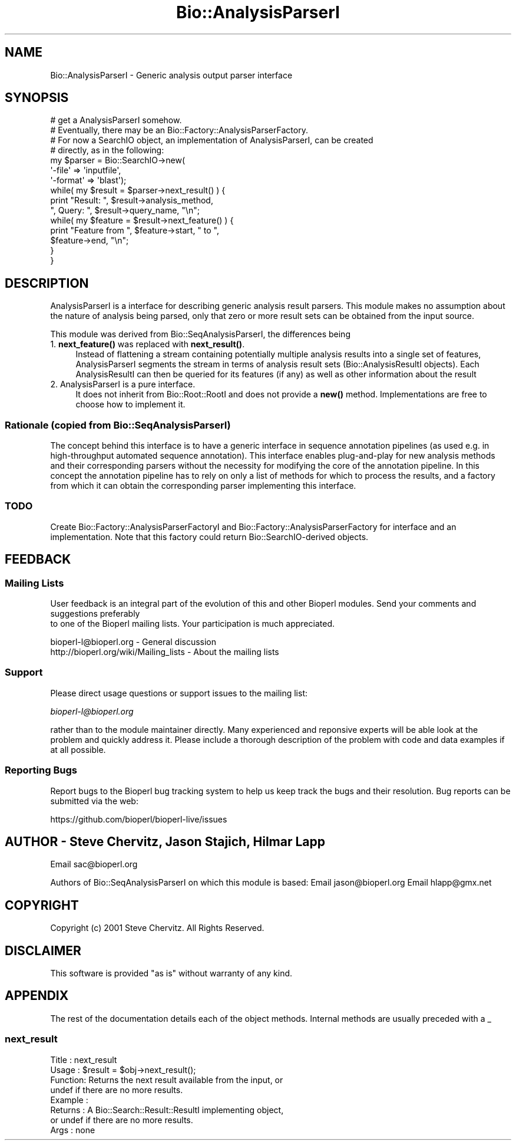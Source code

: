 .\" Automatically generated by Pod::Man 4.11 (Pod::Simple 3.35)
.\"
.\" Standard preamble:
.\" ========================================================================
.de Sp \" Vertical space (when we can't use .PP)
.if t .sp .5v
.if n .sp
..
.de Vb \" Begin verbatim text
.ft CW
.nf
.ne \\$1
..
.de Ve \" End verbatim text
.ft R
.fi
..
.\" Set up some character translations and predefined strings.  \*(-- will
.\" give an unbreakable dash, \*(PI will give pi, \*(L" will give a left
.\" double quote, and \*(R" will give a right double quote.  \*(C+ will
.\" give a nicer C++.  Capital omega is used to do unbreakable dashes and
.\" therefore won't be available.  \*(C` and \*(C' expand to `' in nroff,
.\" nothing in troff, for use with C<>.
.tr \(*W-
.ds C+ C\v'-.1v'\h'-1p'\s-2+\h'-1p'+\s0\v'.1v'\h'-1p'
.ie n \{\
.    ds -- \(*W-
.    ds PI pi
.    if (\n(.H=4u)&(1m=24u) .ds -- \(*W\h'-12u'\(*W\h'-12u'-\" diablo 10 pitch
.    if (\n(.H=4u)&(1m=20u) .ds -- \(*W\h'-12u'\(*W\h'-8u'-\"  diablo 12 pitch
.    ds L" ""
.    ds R" ""
.    ds C` ""
.    ds C' ""
'br\}
.el\{\
.    ds -- \|\(em\|
.    ds PI \(*p
.    ds L" ``
.    ds R" ''
.    ds C`
.    ds C'
'br\}
.\"
.\" Escape single quotes in literal strings from groff's Unicode transform.
.ie \n(.g .ds Aq \(aq
.el       .ds Aq '
.\"
.\" If the F register is >0, we'll generate index entries on stderr for
.\" titles (.TH), headers (.SH), subsections (.SS), items (.Ip), and index
.\" entries marked with X<> in POD.  Of course, you'll have to process the
.\" output yourself in some meaningful fashion.
.\"
.\" Avoid warning from groff about undefined register 'F'.
.de IX
..
.nr rF 0
.if \n(.g .if rF .nr rF 1
.if (\n(rF:(\n(.g==0)) \{\
.    if \nF \{\
.        de IX
.        tm Index:\\$1\t\\n%\t"\\$2"
..
.        if !\nF==2 \{\
.            nr % 0
.            nr F 2
.        \}
.    \}
.\}
.rr rF
.\" ========================================================================
.\"
.IX Title "Bio::AnalysisParserI 3pm"
.TH Bio::AnalysisParserI 3pm "2021-02-03" "perl v5.30.0" "User Contributed Perl Documentation"
.\" For nroff, turn off justification.  Always turn off hyphenation; it makes
.\" way too many mistakes in technical documents.
.if n .ad l
.nh
.SH "NAME"
Bio::AnalysisParserI \- Generic analysis output parser interface
.SH "SYNOPSIS"
.IX Header "SYNOPSIS"
.Vb 7
\&    # get a AnalysisParserI somehow.
\&    # Eventually, there may be an Bio::Factory::AnalysisParserFactory.
\&    # For now a SearchIO object, an implementation of AnalysisParserI, can be created 
\&    # directly, as in the following:
\&    my $parser = Bio::SearchIO\->new(
\&                                    \*(Aq\-file\*(Aq   => \*(Aqinputfile\*(Aq,
\&                                    \*(Aq\-format\*(Aq => \*(Aqblast\*(Aq); 
\&
\&    while( my $result = $parser\->next_result() ) {
\&        print "Result:  ", $result\->analysis_method, 
\&              ", Query:  ", $result\->query_name, "\en";
\&
\&          while( my $feature = $result\->next_feature() ) {
\&              print "Feature from ", $feature\->start, " to ", 
\&                    $feature\->end, "\en";
\&          }
\&    }
.Ve
.SH "DESCRIPTION"
.IX Header "DESCRIPTION"
AnalysisParserI is a interface for describing generic analysis
result parsers. This module makes no assumption about the nature of
analysis being parsed, only that zero or more result sets can be
obtained from the input source.
.PP
This module was derived from Bio::SeqAnalysisParserI, the differences being
.IP "1. \fBnext_feature()\fR was replaced with \fBnext_result()\fR." 4
.IX Item "1. next_feature() was replaced with next_result()."
Instead of flattening a stream containing potentially multiple
analysis results into a single set of features, AnalysisParserI
segments the stream in terms of analysis result sets
(Bio::AnalysisResultI objects). Each AnalysisResultI can then be
queried for its features (if any) as well as other information
about the result
.IP "2. AnalysisParserI is a pure interface." 4
.IX Item "2. AnalysisParserI is a pure interface."
It does not inherit from Bio::Root::RootI and does not provide a \fBnew()\fR
method. Implementations are free to choose how to implement it.
.SS "Rationale (copied from Bio::SeqAnalysisParserI)"
.IX Subsection "Rationale (copied from Bio::SeqAnalysisParserI)"
The concept behind this interface is to have a generic interface in sequence
annotation pipelines (as used e.g. in high-throughput automated
sequence annotation). This interface enables plug-and-play for new analysis
methods and their corresponding parsers without the necessity for modifying
the core of the annotation pipeline. In this concept the annotation pipeline
has to rely on only a list of methods for which to process the results, and a
factory from which it can obtain the corresponding parser implementing this
interface.
.SS "\s-1TODO\s0"
.IX Subsection "TODO"
Create Bio::Factory::AnalysisParserFactoryI and
Bio::Factory::AnalysisParserFactory for interface and an implementation.
Note that this factory could return Bio::SearchIO\-derived objects.
.SH "FEEDBACK"
.IX Header "FEEDBACK"
.SS "Mailing Lists"
.IX Subsection "Mailing Lists"
User feedback is an integral part of the evolution of this
and other Bioperl modules. Send your comments and suggestions preferably
 to one of the Bioperl mailing lists.
Your participation is much appreciated.
.PP
.Vb 2
\&  bioperl\-l@bioperl.org                  \- General discussion
\&  http://bioperl.org/wiki/Mailing_lists  \- About the mailing lists
.Ve
.SS "Support"
.IX Subsection "Support"
Please direct usage questions or support issues to the mailing list:
.PP
\&\fIbioperl\-l@bioperl.org\fR
.PP
rather than to the module maintainer directly. Many experienced and 
reponsive experts will be able look at the problem and quickly 
address it. Please include a thorough description of the problem 
with code and data examples if at all possible.
.SS "Reporting Bugs"
.IX Subsection "Reporting Bugs"
Report bugs to the Bioperl bug tracking system to help us keep track
the bugs and their resolution.  Bug reports can be submitted via the
web:
.PP
.Vb 1
\&  https://github.com/bioperl/bioperl\-live/issues
.Ve
.SH "AUTHOR \- Steve Chervitz, Jason Stajich, Hilmar Lapp"
.IX Header "AUTHOR - Steve Chervitz, Jason Stajich, Hilmar Lapp"
Email sac@bioperl.org
.PP
Authors of Bio::SeqAnalysisParserI on which this module is based:
Email jason@bioperl.org 
Email hlapp@gmx.net
.SH "COPYRIGHT"
.IX Header "COPYRIGHT"
Copyright (c) 2001 Steve Chervitz. All Rights Reserved.
.SH "DISCLAIMER"
.IX Header "DISCLAIMER"
This software is provided \*(L"as is\*(R" without warranty of any kind.
.SH "APPENDIX"
.IX Header "APPENDIX"
The rest of the documentation details each of the object methods.
Internal methods are usually preceded with a _
.SS "next_result"
.IX Subsection "next_result"
.Vb 8
\& Title   : next_result
\& Usage   : $result = $obj\->next_result();
\& Function: Returns the next result available from the input, or
\&           undef if there are no more results.
\& Example :
\& Returns : A Bio::Search::Result::ResultI implementing object, 
\&           or undef if there are no more results.
\& Args    : none
.Ve

